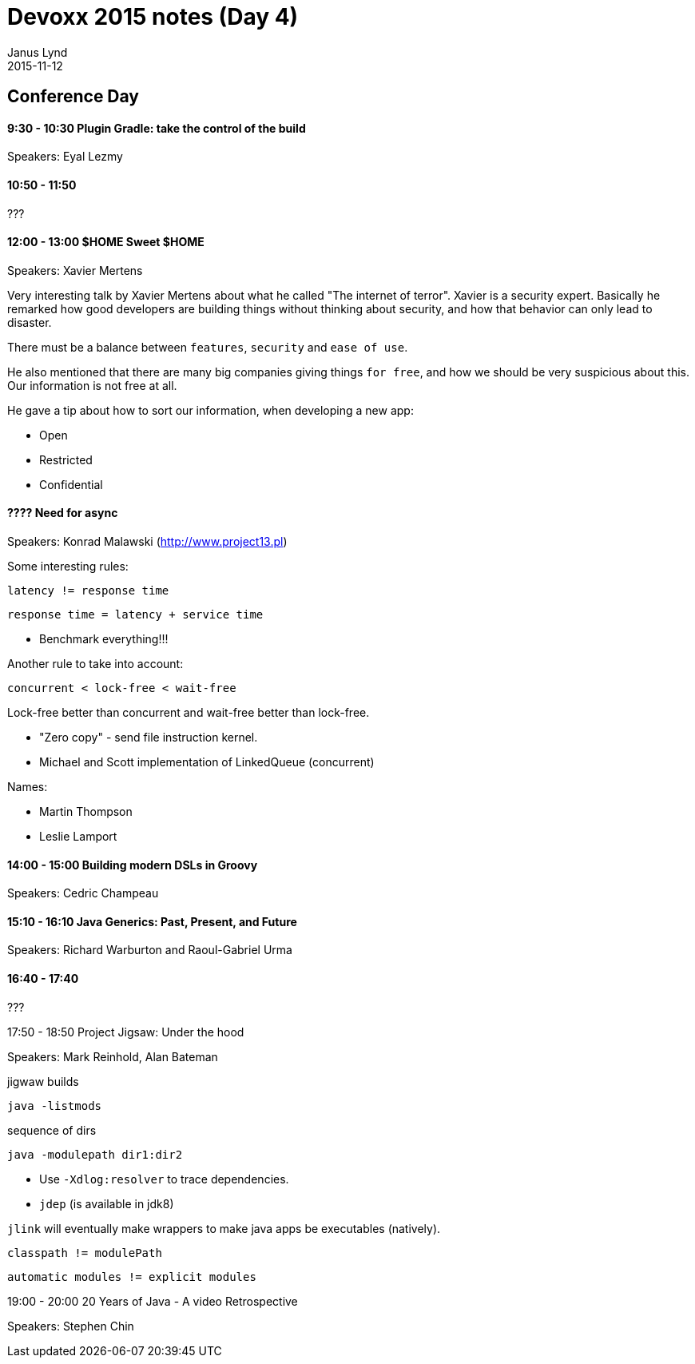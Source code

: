 = Devoxx 2015 notes (Day 4)
Janus Lynd
2015-11-12
:jbake-type: post
:jbake-status: draft
:jbake-tags: devoxx
:idprefix:

== Conference Day

==== 9:30 - 10:30 Plugin Gradle: take the control of the build

Speakers: Eyal Lezmy

==== 10:50 - 11:50

???

==== 12:00 - 13:00 $HOME Sweet $HOME

Speakers: Xavier Mertens

Very interesting talk by Xavier Mertens about what he called "The
internet of terror". Xavier is a security expert. Basically he
remarked how good developers are building things without thinking
about security, and how that behavior can only lead to disaster.

There must be a balance between `features`, `security` and `ease of
use`.

He also mentioned that there are many big companies giving things `for
free`, and how we should be very suspicious about this. Our
information is not free at all.

He gave a tip about how to sort our information, when developing a new
app:

- Open
- Restricted
- Confidential

==== ???? Need for async

Speakers: Konrad Malawski (http://www.project13.pl)

Some interesting rules:

[source,groovy]
----
latency != response time
----

[source, groovy]
----
response time = latency + service time
----

- Benchmark everything!!!

Another rule to take into account:

[source, groovy]
----
concurrent < lock-free < wait-free
----

Lock-free better than concurrent and wait-free better than lock-free.

- "Zero copy" - send file instruction kernel.
- Michael and Scott implementation of LinkedQueue (concurrent)

Names:

- Martin Thompson
- Leslie Lamport

==== 14:00 - 15:00 Building modern DSLs in Groovy

Speakers: Cedric Champeau

==== 15:10 - 16:10 Java Generics: Past, Present, and Future

Speakers: Richard Warburton and Raoul-Gabriel Urma

==== 16:40 - 17:40

???

17:50 - 18:50 Project Jigsaw: Under the hood

Speakers: Mark Reinhold, Alan Bateman

[source,shell]
.jigwaw builds
----
java -listmods
----

[source,shell]
.sequence of dirs
----
java -modulepath dir1:dir2
----

- Use `-Xdlog:resolver` to trace dependencies.
- `jdep` (is available in jdk8)

`jlink` will eventually make wrappers to make java apps be executables
(natively).

[source,groovy]
----
classpath != modulePath
----

[source,groovy]
----
automatic modules != explicit modules
----

19:00 - 20:00 20 Years of Java - A video Retrospective

Speakers: Stephen Chin